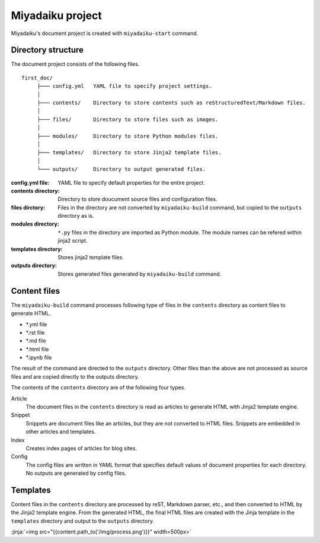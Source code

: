 
.. article::
  :order: 10
  

Miyadaiku project
======================


Miyadaiku's document project is created with ``miyadaiku-start`` command.

.. code-block:: sh
   :caption: Creating new miyadaiku project:
  
   $ miyadaiku-start new-project
   $ ls new-project/
   config.yml	contents	files	modules	templates



Directory structure
----------------------------


The document project consists of the following files.

::

   first_doc/
        ├─── config.yml   YAML file to specify project settings.
        │
        ├─── contents/    Directory to store contents such as reStructuredText/Markdown files.
        │
        ├─── files/       Directory to store files such as images.
        │
        ├─── modules/     Directory to store Python modules files.
        │
        ├─── templates/   Directory to store Jinja2 template files.
        │
        └─── outputs/     Directory to output generated files.


:config.yml file: 
   YAML file to specify default properties for the entire project.

:contents directory: 
   Directory to store doucument source files and configuration files.

:files dirctory:
   Files in the directory are not converted by ``miyadaiku-build`` command, but copied to the ``outputs`` directory as is.

:modules directory: 
   ``*.py`` files in the directory are imported as Python module. The module names can be refered within jinja2 script.

:templates directory: 
   Stores jinja2 template files.

:outputs directory:
   Stores generated files generated by ``miyadaiku-build`` command. 



Content files
--------------------------


The ``miyadaiku-build`` command processes following type of files in the ``contents`` directory as content files to generate HTML.

- \*.yml file
- \*.rst file
- \*.md file
- \*.html file
- \*.ipynb file


The result of the command are directed to the ``outputs`` directory. Other files than the above are not processed as source files and are copied directly to the outputs directory.



The contents of the ``contents`` directory are of the following four types.

Article
   The document files in the ``contents`` directory is read as articles to generate HTML with Jinja2 template engine.


Snippet
   Snippets are document files like an articles, but they are not converted to  HTML files. Snippets are embedded in other articles and templates.

Index
    Creates index pages of articles for blog sites.

Config
    The config files are written in YAML format that specifies default values ​​of document properties for each directory. No outputs are generated by config files.



Templates
-------------------

Content files in the ``contents`` directory are processed by reST, Markdown parser, etc., and then converted to HTML by the Jinja2 template engine. From the generated HTML, the final HTML files are created with the Jinja template in the ``templates`` directory and output to the ``outputs`` directory.


:jinja:`<img src="{{content.path_to('/img/process.png')}}" width=500px>`

